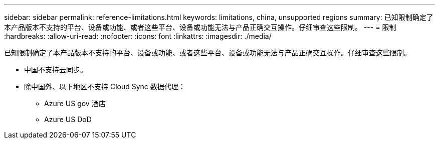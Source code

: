 ---
sidebar: sidebar 
permalink: reference-limitations.html 
keywords: limitations, china, unsupported regions 
summary: 已知限制确定了本产品版本不支持的平台、设备或功能、或者这些平台、设备或功能无法与产品正确交互操作。仔细审查这些限制。 
---
= 限制
:hardbreaks:
:allow-uri-read: 
:nofooter: 
:icons: font
:linkattrs: 
:imagesdir: ./media/


[role="lead"]
已知限制确定了本产品版本不支持的平台、设备或功能、或者这些平台、设备或功能无法与产品正确交互操作。仔细审查这些限制。

* 中国不支持云同步。
* 除中国外、以下地区不支持 Cloud Sync 数据代理：
+
** Azure US gov 酒店
** Azure US DoD



